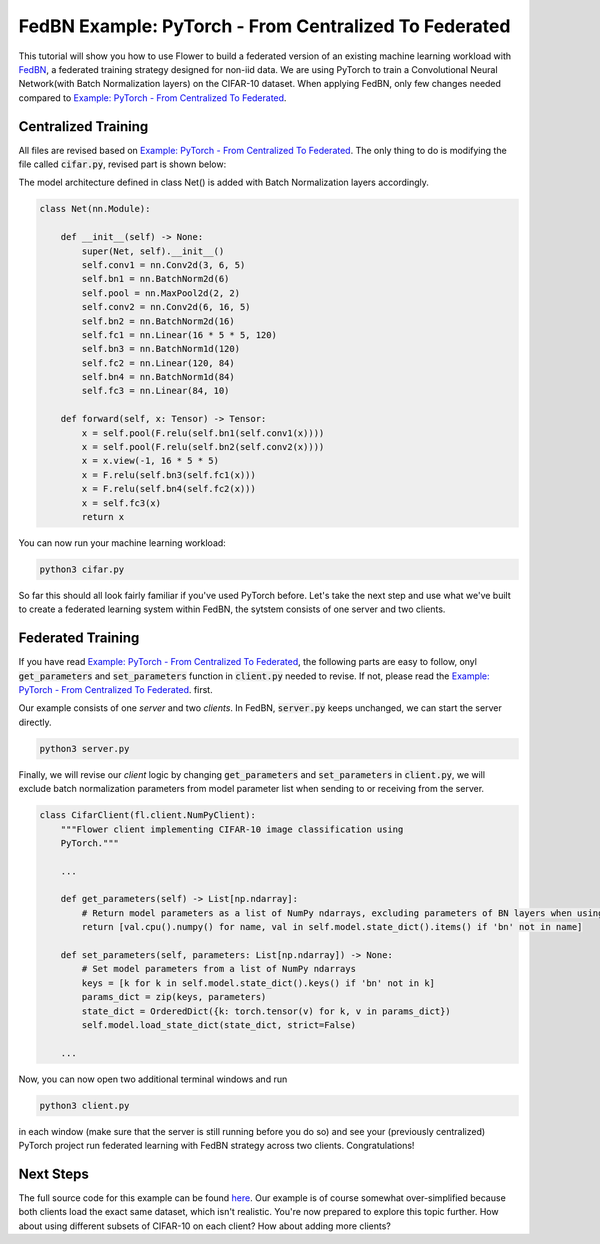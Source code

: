 FedBN Example: PyTorch - From Centralized To Federated
======================================================

This tutorial will show you how to use Flower to build a federated version of an existing machine learning workload with `FedBN <https://github.com/med-air/FedBN>`_, a federated training strategy designed for non-iid data.
We are using PyTorch to train a Convolutional Neural Network(with Batch Normalization layers) on the CIFAR-10 dataset.
When applying FedBN, only few changes needed compared to `Example: PyTorch - From Centralized To Federated <https://flower.dev/docs/example-pytorch-from-centralized-to-federated.html>`_.

Centralized Training
--------------------
All files are revised based on `Example: PyTorch - From Centralized To Federated <https://flower.dev/docs/example-pytorch-from-centralized-to-federated.html>`_.
The only thing to do is modifying the file called :code:`cifar.py`, revised part is shown below:

The model architecture defined in class Net() is added with Batch Normalization layers accordingly.

.. code-block:: python

    class Net(nn.Module):

        def __init__(self) -> None:
            super(Net, self).__init__()
            self.conv1 = nn.Conv2d(3, 6, 5)
            self.bn1 = nn.BatchNorm2d(6)
            self.pool = nn.MaxPool2d(2, 2)
            self.conv2 = nn.Conv2d(6, 16, 5)
            self.bn2 = nn.BatchNorm2d(16)
            self.fc1 = nn.Linear(16 * 5 * 5, 120)
            self.bn3 = nn.BatchNorm1d(120)
            self.fc2 = nn.Linear(120, 84)
            self.bn4 = nn.BatchNorm1d(84)
            self.fc3 = nn.Linear(84, 10)

        def forward(self, x: Tensor) -> Tensor:
            x = self.pool(F.relu(self.bn1(self.conv1(x))))
            x = self.pool(F.relu(self.bn2(self.conv2(x))))
            x = x.view(-1, 16 * 5 * 5)
            x = F.relu(self.bn3(self.fc1(x)))
            x = F.relu(self.bn4(self.fc2(x)))
            x = self.fc3(x)
            return x

You can now run your machine learning workload:

.. code-block:: python

    python3 cifar.py

So far this should all look fairly familiar if you've used PyTorch before.
Let's take the next step and use what we've built to create a federated learning system within FedBN, the sytstem consists of one server and two clients.

Federated Training
------------------

If you have read `Example: PyTorch - From Centralized To Federated <https://flower.dev/docs/example-pytorch-from-centralized-to-federated.html>`_, the following parts are easy to follow, onyl :code:`get_parameters` and :code:`set_parameters` function in :code:`client.py` needed to revise.
If not, please read the `Example: PyTorch - From Centralized To Federated <https://flower.dev/docs/example-pytorch-from-centralized-to-federated.html>`_. first.

Our example consists of one *server* and two *clients*. In FedBN, :code:`server.py` keeps unchanged, we can start the server directly.

.. code-block:: python

    python3 server.py

Finally, we will revise our *client* logic by changing :code:`get_parameters` and :code:`set_parameters` in :code:`client.py`, we will exclude batch normalization parameters from model parameter list when sending to or receiving from the server.

.. code-block:: python

    class CifarClient(fl.client.NumPyClient):
        """Flower client implementing CIFAR-10 image classification using
        PyTorch."""
        
        ...

        def get_parameters(self) -> List[np.ndarray]:
            # Return model parameters as a list of NumPy ndarrays, excluding parameters of BN layers when using FedBN
            return [val.cpu().numpy() for name, val in self.model.state_dict().items() if 'bn' not in name]

        def set_parameters(self, parameters: List[np.ndarray]) -> None:
            # Set model parameters from a list of NumPy ndarrays
            keys = [k for k in self.model.state_dict().keys() if 'bn' not in k]
            params_dict = zip(keys, parameters)
            state_dict = OrderedDict({k: torch.tensor(v) for k, v in params_dict})
            self.model.load_state_dict(state_dict, strict=False)
        
        ...

Now, you can now open two additional terminal windows and run

.. code-block:: python

    python3 client.py

in each window (make sure that the server is still running before you do so) and see your (previously centralized) PyTorch project run federated learning with FedBN strategy across two clients. Congratulations!

Next Steps
----------

The full source code for this example can be found `here <https://github.com/adap/flower/blob/main/examples/pytorch_from_centralized_to_federated>`_.
Our example is of course somewhat over-simplified because both clients load the exact same dataset, which isn't realistic.
You're now prepared to explore this topic further. How about using different subsets of CIFAR-10 on each client? How about adding more clients?
